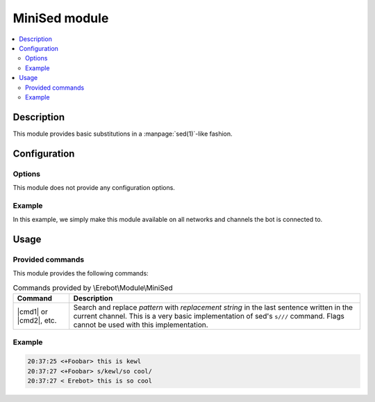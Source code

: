 MiniSed module
##############

..  contents::
    :local:

Description
===========

This module provides basic substitutions in a :manpage:`sed(1)`-like fashion.


Configuration
=============

Options
-------

This module does not provide any configuration options.


Example
-------

In this example, we simply make this module available on all networks
and channels the bot is connected to.

..  parsed-code:: xml

    <?xml version="1.0"?>
    <configuration
      xmlns="http://localhost/Erebot/"
      version="0.20"
      language="fr-FR"
      timezone="Europe/Paris">

      <modules>
        <!-- Other modules ignored for clarity. -->

        <module name="\\Erebot\\Module\\MiniSed"/>
      </modules>
    </configuration>


Usage
=====

Provided commands
-----------------

This module provides the following commands:

..  table:: Commands provided by \\Erebot\\Module\\MiniSed

    +-----------+-----------------------------------------------------------+
    | Command   | Description                                               |
    +===========+===========================================================+
    | |cmd1| or | Search and replace *pattern* with *replacement string* in |
    | |cmd2|,   | the last sentence written in the current channel. This is |
    | etc.      | a very basic implementation of sed's ``s///`` command.    |
    |           | Flags cannot be used with this implementation.            |
    +-----------+-----------------------------------------------------------+

Example
-------

..  sourcecode:: irc

    20:37:25 <+Foobar> this is kewl
    20:37:27 <+Foobar> s/kewl/so cool/
    20:37:27 < Erebot> this is so cool

..  |cmd1| replace:: :samp:`s/{pattern}/{replacement string}/`
..  |cmd2| replace:: :samp:`s@{pattern}@{replacement string}@`


.. vim: ts=4 et
